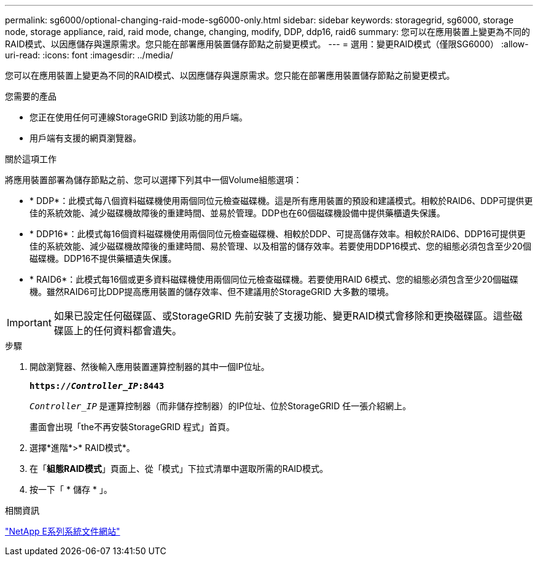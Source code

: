 ---
permalink: sg6000/optional-changing-raid-mode-sg6000-only.html 
sidebar: sidebar 
keywords: storagegrid, sg6000, storage node, storage appliance, raid, raid mode, change, changing, modify, DDP, ddp16, raid6 
summary: 您可以在應用裝置上變更為不同的RAID模式、以因應儲存與還原需求。您只能在部署應用裝置儲存節點之前變更模式。 
---
= 選用：變更RAID模式（僅限SG6000）
:allow-uri-read: 
:icons: font
:imagesdir: ../media/


[role="lead"]
您可以在應用裝置上變更為不同的RAID模式、以因應儲存與還原需求。您只能在部署應用裝置儲存節點之前變更模式。

.您需要的產品
* 您正在使用任何可連線StorageGRID 到該功能的用戶端。
* 用戶端有支援的網頁瀏覽器。


.關於這項工作
將應用裝置部署為儲存節點之前、您可以選擇下列其中一個Volume組態選項：

* * DDP*：此模式每八個資料磁碟機使用兩個同位元檢查磁碟機。這是所有應用裝置的預設和建議模式。相較於RAID6、DDP可提供更佳的系統效能、減少磁碟機故障後的重建時間、並易於管理。DDP也在60個磁碟機設備中提供藥櫃遺失保護。
* * DDP16*：此模式每16個資料磁碟機使用兩個同位元檢查磁碟機、相較於DDP、可提高儲存效率。相較於RAID6、DDP16可提供更佳的系統效能、減少磁碟機故障後的重建時間、易於管理、以及相當的儲存效率。若要使用DDP16模式、您的組態必須包含至少20個磁碟機。DDP16不提供藥櫃遺失保護。
* * RAID6*：此模式每16個或更多資料磁碟機使用兩個同位元檢查磁碟機。若要使用RAID 6模式、您的組態必須包含至少20個磁碟機。雖然RAID6可比DDP提高應用裝置的儲存效率、但不建議用於StorageGRID 大多數的環境。



IMPORTANT: 如果已設定任何磁碟區、或StorageGRID 先前安裝了支援功能、變更RAID模式會移除和更換磁碟區。這些磁碟區上的任何資料都會遺失。

.步驟
. 開啟瀏覽器、然後輸入應用裝置運算控制器的其中一個IP位址。
+
`*https://_Controller_IP_:8443*`

+
`_Controller_IP_` 是運算控制器（而非儲存控制器）的IP位址、位於StorageGRID 任一張介紹網上。

+
畫面會出現「the不再安裝StorageGRID 程式」首頁。

. 選擇*進階*>* RAID模式*。
. 在「*組態RAID模式*」頁面上、從「模式」下拉式清單中選取所需的RAID模式。
. 按一下「 * 儲存 * 」。


.相關資訊
http://mysupport.netapp.com/info/web/ECMP1658252.html["NetApp E系列系統文件網站"^]

